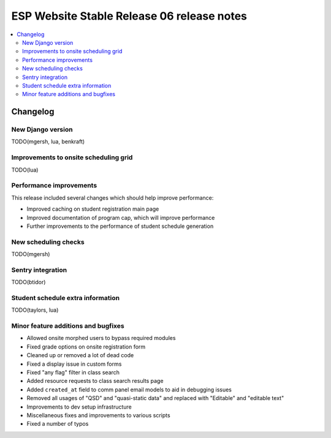 ============================================
 ESP Website Stable Release 06 release notes
============================================

.. contents:: :local:

Changelog
=========

New Django version
~~~~~~~~~~~~~~~~~~

TODO(mgersh, lua, benkraft)

Improvements to onsite scheduling grid
~~~~~~~~~~~~~~~~~~~~~~~~~~~~~~~~~~~~~~

TODO(lua)

Performance improvements
~~~~~~~~~~~~~~~~~~~~~~~~

This release included several changes which should help improve performance:

- Improved caching on student registration main page

- Improved documentation of program cap, which will improve performance

- Further improvements to the performance of student schedule generation


New scheduling checks
~~~~~~~~~~~~~~~~~~~~~

TODO(mgersh)

Sentry integration
~~~~~~~~~~~~~~~~~~

TODO(btidor)

Student schedule extra information
~~~~~~~~~~~~~~~~~~~~~~~~~~~~~~~~~~

TODO(taylors, lua)

Minor feature additions and bugfixes
~~~~~~~~~~~~~~~~~~~~~~~~~~~~~~~~~~~~

- Allowed onsite morphed users to bypass required modules

- Fixed grade options on onsite registration form

- Cleaned up or removed a lot of dead code

- Fixed a display issue in custom forms

- Fixed "any flag" filter in class search

- Added resource requests to class search results page

- Added ``created_at`` field to comm panel email models to aid in debugging
  issues

- Removed all usages of "QSD" and "quasi-static data" and replaced with
  "Editable" and "editable text"

- Improvements to dev setup infrastructure

- Miscellaneous fixes and improvements to various scripts

- Fixed a number of typos
